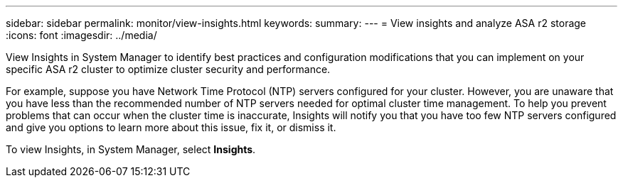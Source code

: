 ---
sidebar: sidebar
permalink: monitor/view-insights.html
keywords: 
summary:
---
= View insights and analyze ASA r2 storage
:icons: font
:imagesdir: ../media/

[.lead]
View Insights in System Manager to identify best practices and configuration modifications that you can implement on your specific ASA r2 cluster to optimize cluster security and performance. 

For example, suppose you have Network Time Protocol (NTP) servers configured for your cluster.  However, you are unaware that you have less than the recommended number of NTP servers needed for optimal cluster time management.  To help you prevent problems that can occur when the cluster time is inaccurate, Insights will notify you that you have too few NTP servers configured and give you options to learn more about this issue, fix it, or dismiss it.

To view Insights, in System Manager, select *Insights*.

// ONTAPDOC 1930, 2024 Sept 24
